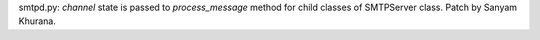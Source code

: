 smtpd.py: `channel` state is passed to `process_message` method for child
classes of SMTPServer class. Patch by Sanyam Khurana.

